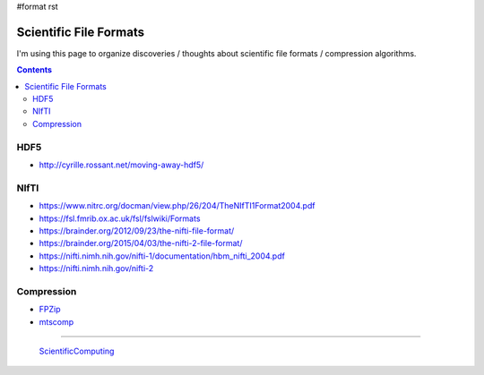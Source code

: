 #format rst

Scientific File Formats
=======================

I'm using this page to organize discoveries / thoughts about scientific file formats / compression algorithms.

.. contents:: :depth: 2

HDF5
----

* http://cyrille.rossant.net/moving-away-hdf5/

NIfTI
-----

* https://www.nitrc.org/docman/view.php/26/204/TheNIfTI1Format2004.pdf

* https://fsl.fmrib.ox.ac.uk/fsl/fslwiki/Formats

* https://brainder.org/2012/09/23/the-nifti-file-format/

* https://brainder.org/2015/04/03/the-nifti-2-file-format/

* https://nifti.nimh.nih.gov/nifti-1/documentation/hbm_nifti_2004.pdf

* https://nifti.nimh.nih.gov/nifti-2

Compression
-----------

* FPZip_

* mtscomp_

-------------------------

 ScientificComputing_

.. ############################################################################

.. _FPZip: https://computing.llnl.gov/projects/floating-point-compression

.. _mtscomp: https://github.com/int-brain-lab/mtscomp

.. _ScientificComputing: ../ScientificComputing

